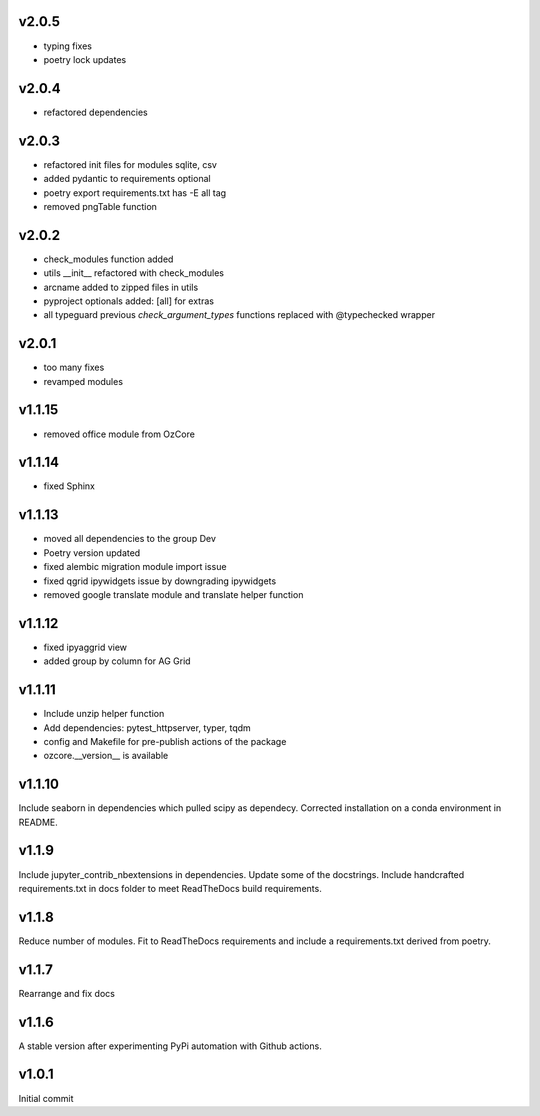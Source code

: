 v2.0.5
~~~~~~

* typing fixes
* poetry lock updates

v2.0.4
~~~~~~

* refactored dependencies

v2.0.3
~~~~~~

* refactored init files for modules sqlite, csv
* added pydantic to requirements optional
* poetry export requirements.txt has -E all tag
* removed pngTable function


v2.0.2
~~~~~~

* check_modules function added
* utils __init__ refactored with check_modules
* arcname added to zipped files in utils
* pyproject optionals added: [all] for extras
* all typeguard previous `check_argument_types` functions replaced with @typechecked wrapper


v2.0.1
~~~~~~

* too many fixes
* revamped modules


v1.1.15
~~~~~~~

* removed office module from OzCore

v1.1.14
~~~~~~~

* fixed Sphinx

v1.1.13
~~~~~~~

* moved all dependencies to the group Dev
* Poetry version updated
* fixed alembic migration module import issue
* fixed qgrid ipywidgets issue by downgrading ipywidgets
* removed google translate module and translate helper function


v1.1.12
~~~~~~~

* fixed ipyaggrid view
* added group by column for AG Grid

v1.1.11
~~~~~~~

* Include unzip helper function
* Add dependencies: pytest_httpserver, typer, tqdm
* config and Makefile for pre-publish actions of the package
* ozcore.__version__ is available

v1.1.10
~~~~~~~
Include seaborn in dependencies which pulled scipy as dependecy. Corrected installation on a conda environment in README.


v1.1.9
~~~~~~
Include jupyter_contrib_nbextensions in dependencies. Update some of the docstrings. Include handcrafted requirements.txt in docs folder to meet ReadTheDocs build requirements.

v1.1.8
~~~~~~
Reduce number of modules. Fit to ReadTheDocs requirements and include a requirements.txt derived from poetry.

v1.1.7
~~~~~~
Rearrange and fix docs

v1.1.6
~~~~~~
A stable version after experimenting PyPi automation with Github actions.

v1.0.1
~~~~~~
Initial commit
